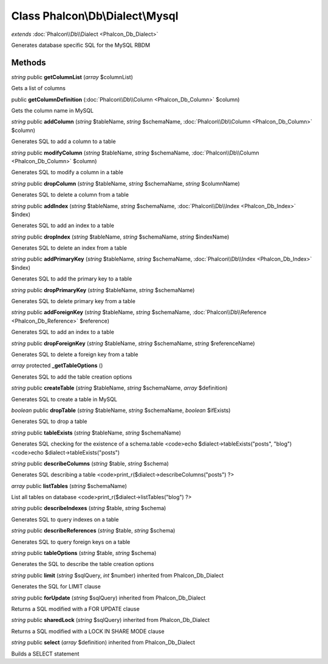 Class **Phalcon\\Db\\Dialect\\Mysql**
=====================================

*extends* :doc:`Phalcon\\Db\\Dialect <Phalcon_Db_Dialect>`

Generates database specific SQL for the MySQL RBDM


Methods
---------

*string* public **getColumnList** (*array* $columnList)

Gets a list of columns



public **getColumnDefinition** (:doc:`Phalcon\\Db\\Column <Phalcon_Db_Column>` $column)

Gets the column name in MySQL



*string* public **addColumn** (*string* $tableName, *string* $schemaName, :doc:`Phalcon\\Db\\Column <Phalcon_Db_Column>` $column)

Generates SQL to add a column to a table



*string* public **modifyColumn** (*string* $tableName, *string* $schemaName, :doc:`Phalcon\\Db\\Column <Phalcon_Db_Column>` $column)

Generates SQL to modify a column in a table



*string* public **dropColumn** (*string* $tableName, *string* $schemaName, *string* $columnName)

Generates SQL to delete a column from a table



*string* public **addIndex** (*string* $tableName, *string* $schemaName, :doc:`Phalcon\\Db\\Index <Phalcon_Db_Index>` $index)

Generates SQL to add an index to a table



*string* public **dropIndex** (*string* $tableName, *string* $schemaName, *string* $indexName)

Generates SQL to delete an index from a table



*string* public **addPrimaryKey** (*string* $tableName, *string* $schemaName, :doc:`Phalcon\\Db\\Index <Phalcon_Db_Index>` $index)

Generates SQL to add the primary key to a table



*string* public **dropPrimaryKey** (*string* $tableName, *string* $schemaName)

Generates SQL to delete primary key from a table



*string* public **addForeignKey** (*string* $tableName, *string* $schemaName, :doc:`Phalcon\\Db\\Reference <Phalcon_Db_Reference>` $reference)

Generates SQL to add an index to a table



*string* public **dropForeignKey** (*string* $tableName, *string* $schemaName, *string* $referenceName)

Generates SQL to delete a foreign key from a table



*array* protected **_getTableOptions** ()

Generates SQL to add the table creation options



*string* public **createTable** (*string* $tableName, *string* $schemaName, *array* $definition)

Generates SQL to create a table in MySQL



*boolean* public **dropTable** (*string* $tableName, *string* $schemaName, *boolean* $ifExists)

Generates SQL to drop a table



*string* public **tableExists** (*string* $tableName, *string* $schemaName)

Generates SQL checking for the existence of a schema.table <code>echo $dialect->tableExists("posts", "blog") <code>echo $dialect->tableExists("posts")



*string* public **describeColumns** (*string* $table, *string* $schema)

Generates SQL describing a table <code>print_r($dialect->describeColumns("posts") ?>



*array* public **listTables** (*string* $schemaName)

List all tables on database <code>print_r($dialect->listTables("blog") ?>



*string* public **describeIndexes** (*string* $table, *string* $schema)

Generates SQL to query indexes on a table



*string* public **describeReferences** (*string* $table, *string* $schema)

Generates SQL to query foreign keys on a table



*string* public **tableOptions** (*string* $table, *string* $schema)

Generates the SQL to describe the table creation options



*string* public **limit** (*string* $sqlQuery, *int* $number) inherited from Phalcon_Db_Dialect

Generates the SQL for LIMIT clause



*string* public **forUpdate** (*string* $sqlQuery) inherited from Phalcon_Db_Dialect

Returns a SQL modified with a FOR UPDATE clause



*string* public **sharedLock** (*string* $sqlQuery) inherited from Phalcon_Db_Dialect

Returns a SQL modified with a LOCK IN SHARE MODE clause



*string* public **select** (*array* $definition) inherited from Phalcon_Db_Dialect

Builds a SELECT statement



